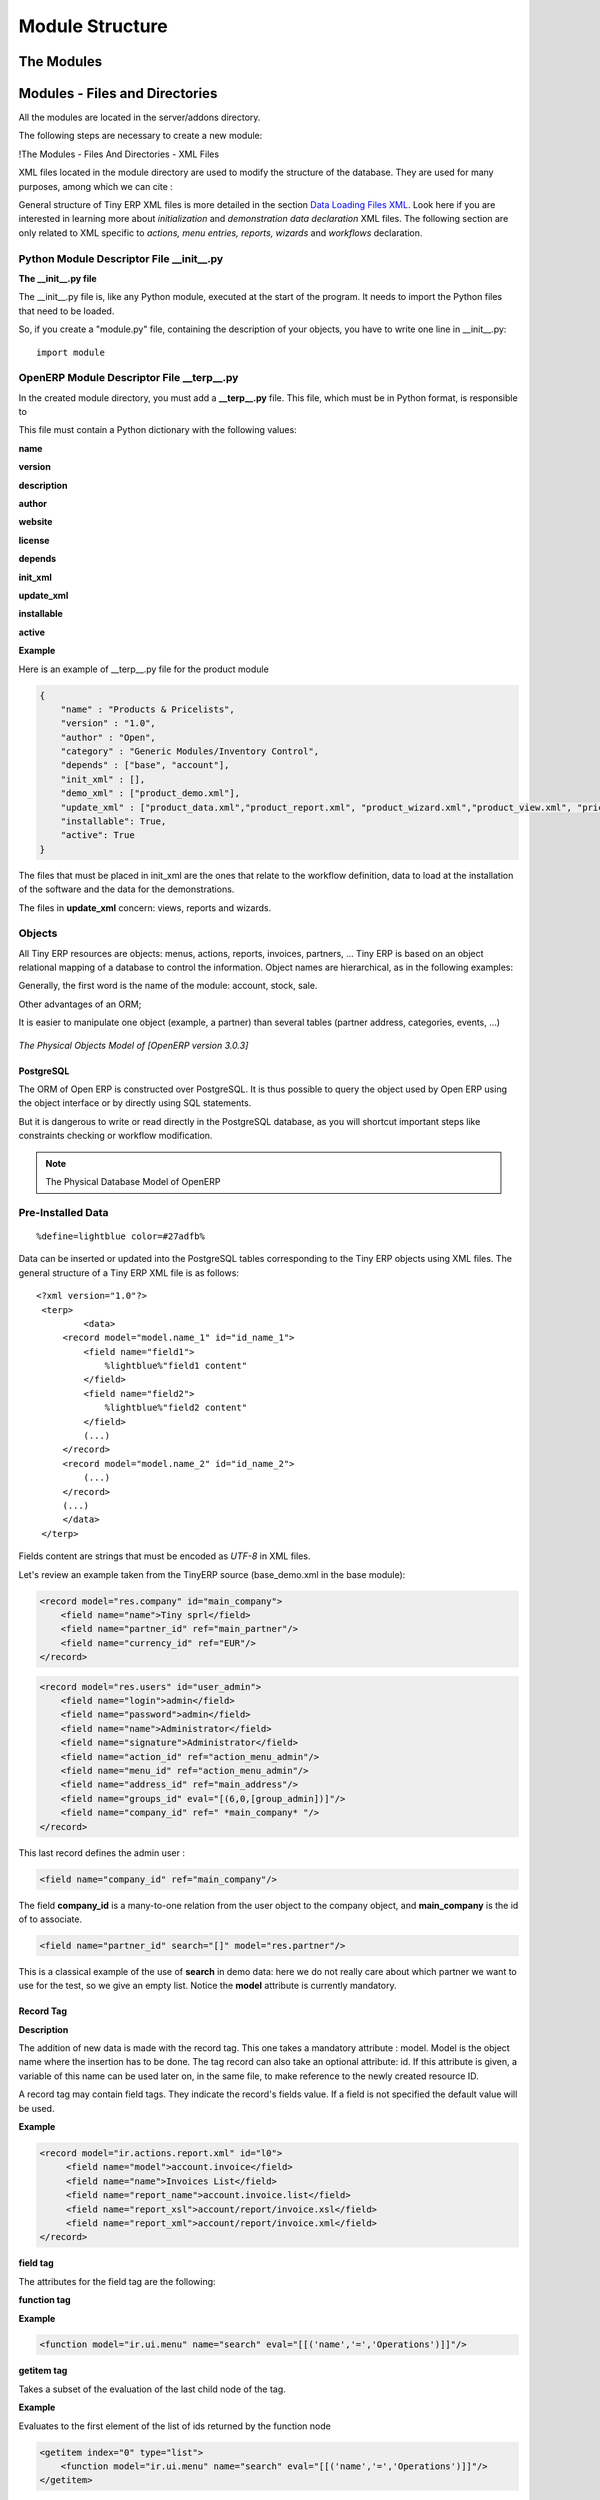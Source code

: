 
.. i18n: Module Structure
.. i18n: ================

Module Structure
================

.. i18n: The Modules
.. i18n: -----------

The Modules
-----------

.. i18n:    #. Introduction
.. i18n:    #. Files & Directories
.. i18n:          #. __terp__.py
.. i18n:          #. __init__.py
.. i18n:          #. XML Files
.. i18n:                #. Actions
.. i18n:                #. Menu Entries
.. i18n:                #. Reports
.. i18n:                #. Wizards
.. i18n:    #. Profiles

   #. Introduction
   #. Files & Directories
         #. __terp__.py
         #. __init__.py
         #. XML Files
               #. Actions
               #. Menu Entries
               #. Reports
               #. Wizards
   #. Profiles

.. i18n: Modules - Files and Directories
.. i18n: -------------------------------

Modules - Files and Directories
-------------------------------

.. i18n: All the modules are located in the server/addons directory.

All the modules are located in the server/addons directory.

.. i18n: The following steps are necessary to create a new module:

The following steps are necessary to create a new module:

.. i18n:     * create a subdirectory in the server/addons directory
.. i18n:     * create a module description file: **__terp__.py**
.. i18n:     * create the **Python** file containing the **objects**
.. i18n:     * create **.xml files** that download the data (views, menu entries, demo data, ...)
.. i18n:     * optionally create **reports**, **wizards** or **workflows**.

    * create a subdirectory in the server/addons directory
    * create a module description file: **__terp__.py**
    * create the **Python** file containing the **objects**
    * create **.xml files** that download the data (views, menu entries, demo data, ...)
    * optionally create **reports**, **wizards** or **workflows**.

.. i18n: !The Modules - Files And Directories - XML Files

!The Modules - Files And Directories - XML Files

.. i18n: XML files located in the module directory are used to modify the structure of
.. i18n: the database. They are used for many purposes, among which we can cite :

XML files located in the module directory are used to modify the structure of
the database. They are used for many purposes, among which we can cite :

.. i18n:     * initialization and demonstration data declaration,
.. i18n:     * views declaration,
.. i18n:     * reports declaration,
.. i18n:     * wizards declaration,
.. i18n:     * workflows declaration.

    * initialization and demonstration data declaration,
    * views declaration,
    * reports declaration,
    * wizards declaration,
    * workflows declaration.

.. i18n: General structure of Tiny ERP XML files is more detailed in the section `Data Loading Files XML <http://doc.openerp.com/developer/index.html>`_. Look here if you are interested in learning more about *initialization* and *demonstration data declaration* XML files. The following section are only related to XML specific to *actions, menu entries, reports, wizards* and *workflows* declaration.

General structure of Tiny ERP XML files is more detailed in the section `Data Loading Files XML <http://doc.openerp.com/developer/index.html>`_. Look here if you are interested in learning more about *initialization* and *demonstration data declaration* XML files. The following section are only related to XML specific to *actions, menu entries, reports, wizards* and *workflows* declaration.

.. i18n: Python Module Descriptor File __init__.py
.. i18n: +++++++++++++++++++++++++++++++++++++++++

Python Module Descriptor File __init__.py
+++++++++++++++++++++++++++++++++++++++++

.. i18n: **The __init__.py file**

**The __init__.py file**

.. i18n: The __init__.py file is, like any Python module, executed at the start of the program. It needs to import the Python files that need to be loaded.

The __init__.py file is, like any Python module, executed at the start of the program. It needs to import the Python files that need to be loaded.

.. i18n: So, if you create a "module.py" file, containing the description of your objects, you have to write one line in __init__.py::
.. i18n: 
.. i18n:     import module

So, if you create a "module.py" file, containing the description of your objects, you have to write one line in __init__.py::

    import module

.. i18n: OpenERP Module Descriptor File __terp__.py
.. i18n: ++++++++++++++++++++++++++++++++++++++++++

OpenERP Module Descriptor File __terp__.py
++++++++++++++++++++++++++++++++++++++++++

.. i18n: In the created module directory, you must add a **__terp__.py** file. This file, which must be in Python format, is responsible to

In the created module directory, you must add a **__terp__.py** file. This file, which must be in Python format, is responsible to

.. i18n:    1. determine the *XML files that will be parsed* during the initialization of the server, and also to
.. i18n:    2. determine the *dependencies* of the created module.

   1. determine the *XML files that will be parsed* during the initialization of the server, and also to
   2. determine the *dependencies* of the created module.

.. i18n: This file must contain a Python dictionary with the following values:

This file must contain a Python dictionary with the following values:

.. i18n: **name**

**name**

.. i18n:     The (Plain English) name of the module.

    The (Plain English) name of the module.

.. i18n: **version**

**version**

.. i18n:     The version of the module.

    The version of the module.

.. i18n: **description**

**description**

.. i18n:     The module description (text).

    The module description (text).

.. i18n: **author**

**author**

.. i18n:     The author of the module.

    The author of the module.

.. i18n: **website**

**website**

.. i18n:     The website of the module.

    The website of the module.

.. i18n: **license**

**license**

.. i18n:     The license of the module (default:GPL-2).

    The license of the module (default:GPL-2).

.. i18n: **depends**

**depends**

.. i18n:     List of modules on which this module depends. The base module must almost always be in the dependencies because some necessary data for the views, reports, ... are in the base module.

    List of modules on which this module depends. The base module must almost always be in the dependencies because some necessary data for the views, reports, ... are in the base module.

.. i18n: **init_xml**

**init_xml**

.. i18n:     List of .xml files to load when the server is launched with the "--init=module" argument. Filepaths must be relative to the directory where the module is. Open ERP XML File Format is detailed in this section.

    List of .xml files to load when the server is launched with the "--init=module" argument. Filepaths must be relative to the directory where the module is. Open ERP XML File Format is detailed in this section.

.. i18n: **update_xml**

**update_xml**

.. i18n:     List of .xml files to load when the server is launched with the "--update=module" launched. Filepaths must be relative to the directory where the module is. Open ERP XML File Format is detailed in this section.

    List of .xml files to load when the server is launched with the "--update=module" launched. Filepaths must be relative to the directory where the module is. Open ERP XML File Format is detailed in this section.

.. i18n: **installable**

**installable**

.. i18n:     True or False. Determines if the module is installable or not.

    True or False. Determines if the module is installable or not.

.. i18n: **active**

**active**

.. i18n:     True or False (default: False). Determines the modules that are installed on the database creation.

    True or False (default: False). Determines the modules that are installed on the database creation.

.. i18n: **Example**

**Example**

.. i18n: Here is an example of __terp__.py file for the product module

Here is an example of __terp__.py file for the product module

.. i18n: .. code-block:: xml
.. i18n: 
.. i18n:     {
.. i18n:         "name" : "Products & Pricelists",
.. i18n:         "version" : "1.0",
.. i18n:         "author" : "Open",
.. i18n:         "category" : "Generic Modules/Inventory Control",
.. i18n:         "depends" : ["base", "account"],
.. i18n:         "init_xml" : [],
.. i18n:         "demo_xml" : ["product_demo.xml"],
.. i18n:         "update_xml" : ["product_data.xml","product_report.xml", "product_wizard.xml","product_view.xml", "pricelist_view.xml"],
.. i18n:         "installable": True,
.. i18n:         "active": True
.. i18n:     }

.. code-block:: xml

    {
        "name" : "Products & Pricelists",
        "version" : "1.0",
        "author" : "Open",
        "category" : "Generic Modules/Inventory Control",
        "depends" : ["base", "account"],
        "init_xml" : [],
        "demo_xml" : ["product_demo.xml"],
        "update_xml" : ["product_data.xml","product_report.xml", "product_wizard.xml","product_view.xml", "pricelist_view.xml"],
        "installable": True,
        "active": True
    }

.. i18n: The files that must be placed in init_xml are the ones that relate to the workflow definition, data to load at the installation of the software and the data for the demonstrations.

The files that must be placed in init_xml are the ones that relate to the workflow definition, data to load at the installation of the software and the data for the demonstrations.

.. i18n: The files in **update_xml** concern: views, reports and wizards.

The files in **update_xml** concern: views, reports and wizards.

.. i18n: Objects
.. i18n: +++++++

Objects
+++++++

.. i18n: All Tiny ERP resources are objects: menus, actions, reports, invoices, partners, ... Tiny ERP is based on an object relational mapping of a database to control the information. Object names are hierarchical, as in the following examples:

All Tiny ERP resources are objects: menus, actions, reports, invoices, partners, ... Tiny ERP is based on an object relational mapping of a database to control the information. Object names are hierarchical, as in the following examples:

.. i18n:     * account.transfer : a money transfer
.. i18n:     * account.invoice : an invoice
.. i18n:     * account.invoice.line : an invoice line

    * account.transfer : a money transfer
    * account.invoice : an invoice
    * account.invoice.line : an invoice line

.. i18n: Generally, the first word is the name of the module: account, stock, sale.

Generally, the first word is the name of the module: account, stock, sale.

.. i18n: Other advantages of an ORM;

Other advantages of an ORM;

.. i18n:     * simpler relations : invoice.partner.address[0].city
.. i18n:     * objects have properties and methods: invoice.pay(3400 EUR),
.. i18n:     * inheritance, high level constraints, ...

    * simpler relations : invoice.partner.address[0].city
    * objects have properties and methods: invoice.pay(3400 EUR),
    * inheritance, high level constraints, ...

.. i18n: It is easier to manipulate one object (example, a partner) than several tables (partner address, categories, events, ...)

It is easier to manipulate one object (example, a partner) than several tables (partner address, categories, events, ...)

.. i18n: .. figure::  images/pom_3_0_3.png
.. i18n:    :scale: 50
.. i18n:    :align: center
.. i18n: 
.. i18n:    *The Physical Objects Model of [OpenERP version 3.0.3]*

.. figure::  images/pom_3_0_3.png
   :scale: 50
   :align: center

   *The Physical Objects Model of [OpenERP version 3.0.3]*

.. i18n: PostgreSQL
.. i18n: """"""""""

PostgreSQL
""""""""""

.. i18n: The ORM of Open ERP is constructed over PostgreSQL. It is thus possible to
.. i18n: query the object used by Open ERP using the object interface or by directly
.. i18n: using SQL statements.

The ORM of Open ERP is constructed over PostgreSQL. It is thus possible to
query the object used by Open ERP using the object interface or by directly
using SQL statements.

.. i18n: But it is dangerous to write or read directly in the PostgreSQL database, as
.. i18n: you will shortcut important steps like constraints checking or workflow
.. i18n: modification.

But it is dangerous to write or read directly in the PostgreSQL database, as
you will shortcut important steps like constraints checking or workflow
modification.

.. i18n: .. note::
.. i18n: 
.. i18n:     The Physical Database Model of OpenERP

.. note::

    The Physical Database Model of OpenERP

.. i18n: Pre-Installed Data
.. i18n: ++++++++++++++++++

Pre-Installed Data
++++++++++++++++++

.. i18n: ::
.. i18n: 
.. i18n:     %define=lightblue color=#27adfb%

::

    %define=lightblue color=#27adfb%

.. i18n: Data can be inserted or updated into the PostgreSQL tables corresponding to the
.. i18n: Tiny ERP objects using XML files. The general structure of a Tiny ERP XML file
.. i18n: is as follows: ::
.. i18n: 
.. i18n:     <?xml version="1.0"?>
.. i18n:      <terp>
.. i18n:              <data>
.. i18n:          <record model="model.name_1" id="id_name_1">
.. i18n:              <field name="field1">
.. i18n:                  %lightblue%"field1 content"
.. i18n:              </field>
.. i18n:              <field name="field2">
.. i18n:                  %lightblue%"field2 content"
.. i18n:              </field>
.. i18n:              (...)
.. i18n:          </record>
.. i18n:          <record model="model.name_2" id="id_name_2">
.. i18n:              (...)
.. i18n:          </record>
.. i18n:          (...)
.. i18n:          </data>
.. i18n:      </terp>

Data can be inserted or updated into the PostgreSQL tables corresponding to the
Tiny ERP objects using XML files. The general structure of a Tiny ERP XML file
is as follows: ::

    <?xml version="1.0"?>
     <terp>
             <data>
         <record model="model.name_1" id="id_name_1">
             <field name="field1">
                 %lightblue%"field1 content"
             </field>
             <field name="field2">
                 %lightblue%"field2 content"
             </field>
             (...)
         </record>
         <record model="model.name_2" id="id_name_2">
             (...)
         </record>
         (...)
         </data>
     </terp>

.. i18n: Fields content are strings that must be encoded as *UTF-8* in XML files.

Fields content are strings that must be encoded as *UTF-8* in XML files.

.. i18n: Let's review an example taken from the TinyERP source (base_demo.xml in the base module):

Let's review an example taken from the TinyERP source (base_demo.xml in the base module):

.. i18n: .. code-block:: xml
.. i18n: 
.. i18n:        <record model="res.company" id="main_company">
.. i18n:            <field name="name">Tiny sprl</field>
.. i18n:            <field name="partner_id" ref="main_partner"/>
.. i18n:            <field name="currency_id" ref="EUR"/>
.. i18n:        </record>

.. code-block:: xml

       <record model="res.company" id="main_company">
           <field name="name">Tiny sprl</field>
           <field name="partner_id" ref="main_partner"/>
           <field name="currency_id" ref="EUR"/>
       </record>

.. i18n: .. code-block:: xml
.. i18n: 
.. i18n:        <record model="res.users" id="user_admin">
.. i18n:            <field name="login">admin</field>
.. i18n:            <field name="password">admin</field>
.. i18n:            <field name="name">Administrator</field>
.. i18n:            <field name="signature">Administrator</field>
.. i18n:            <field name="action_id" ref="action_menu_admin"/>
.. i18n:            <field name="menu_id" ref="action_menu_admin"/>
.. i18n:            <field name="address_id" ref="main_address"/>
.. i18n:            <field name="groups_id" eval="[(6,0,[group_admin])]"/>
.. i18n:            <field name="company_id" ref=" *main_company* "/>
.. i18n:        </record>

.. code-block:: xml

       <record model="res.users" id="user_admin">
           <field name="login">admin</field>
           <field name="password">admin</field>
           <field name="name">Administrator</field>
           <field name="signature">Administrator</field>
           <field name="action_id" ref="action_menu_admin"/>
           <field name="menu_id" ref="action_menu_admin"/>
           <field name="address_id" ref="main_address"/>
           <field name="groups_id" eval="[(6,0,[group_admin])]"/>
           <field name="company_id" ref=" *main_company* "/>
       </record>

.. i18n: This last record defines the admin user :

This last record defines the admin user :

.. i18n:     * The fields login, password, etc are straightforward.
.. i18n:     * The ref attribute allows to fill relations between the records :

    * The fields login, password, etc are straightforward.
    * The ref attribute allows to fill relations between the records :

.. i18n: .. code-block:: xml
.. i18n: 
.. i18n:        <field name="company_id" ref="main_company"/>

.. code-block:: xml

       <field name="company_id" ref="main_company"/>

.. i18n: The field **company_id** is a many-to-one relation from the user object to the company object, and **main_company** is the id of to associate.

The field **company_id** is a many-to-one relation from the user object to the company object, and **main_company** is the id of to associate.

.. i18n:     * The **eval** attribute allows to put some python code in the xml: here the groups_id field is a many2many. For such a field, "[(6,0,[group_admin])]" means : Remove all the groups associated with the current user and use the list [group_admin] as the new associated groups (and group_admin is the id of another record).
.. i18n: 
.. i18n:     * The **search** attribute allows to find the record to associate when you do not know its xml id. You can thus specify a search criteria to find the wanted record. The criteria is a list of tuples of the same form than for the predefined search method. If there are several results, an arbitrary one will be chosen (the first one):

    * The **eval** attribute allows to put some python code in the xml: here the groups_id field is a many2many. For such a field, "[(6,0,[group_admin])]" means : Remove all the groups associated with the current user and use the list [group_admin] as the new associated groups (and group_admin is the id of another record).

    * The **search** attribute allows to find the record to associate when you do not know its xml id. You can thus specify a search criteria to find the wanted record. The criteria is a list of tuples of the same form than for the predefined search method. If there are several results, an arbitrary one will be chosen (the first one):

.. i18n: .. code-block:: xml
.. i18n: 
.. i18n:        <field name="partner_id" search="[]" model="res.partner"/>

.. code-block:: xml

       <field name="partner_id" search="[]" model="res.partner"/>

.. i18n: This is a classical example of the use of **search** in demo data: here we do not really care about which partner we want to use for the test, so we give an empty list. Notice the **model** attribute is currently mandatory.

This is a classical example of the use of **search** in demo data: here we do not really care about which partner we want to use for the test, so we give an empty list. Notice the **model** attribute is currently mandatory.

.. i18n: Record Tag
.. i18n: """"""""""

Record Tag
""""""""""

.. i18n: **Description**

**Description**

.. i18n: The addition of new data is made with the record tag. This one takes a mandatory attribute : model. Model is the object name where the insertion has to be done. The tag record can also take an optional attribute: id. If this attribute is given, a variable of this name can be used later on, in the same file, to make reference to the newly created resource ID.

The addition of new data is made with the record tag. This one takes a mandatory attribute : model. Model is the object name where the insertion has to be done. The tag record can also take an optional attribute: id. If this attribute is given, a variable of this name can be used later on, in the same file, to make reference to the newly created resource ID.

.. i18n: A record tag may contain field tags. They indicate the record's fields value. If a field is not specified the default value will be used.

A record tag may contain field tags. They indicate the record's fields value. If a field is not specified the default value will be used.

.. i18n: **Example**

**Example**

.. i18n: .. code-block:: xml
.. i18n: 
.. i18n:     <record model="ir.actions.report.xml" id="l0">
.. i18n:          <field name="model">account.invoice</field>
.. i18n:          <field name="name">Invoices List</field>
.. i18n:          <field name="report_name">account.invoice.list</field>
.. i18n:          <field name="report_xsl">account/report/invoice.xsl</field>
.. i18n:          <field name="report_xml">account/report/invoice.xml</field>
.. i18n:     </record>

.. code-block:: xml

    <record model="ir.actions.report.xml" id="l0">
         <field name="model">account.invoice</field>
         <field name="name">Invoices List</field>
         <field name="report_name">account.invoice.list</field>
         <field name="report_xsl">account/report/invoice.xsl</field>
         <field name="report_xml">account/report/invoice.xml</field>
    </record>

.. i18n: **field tag**

**field tag**

.. i18n: The attributes for the field tag are the following:

The attributes for the field tag are the following:

.. i18n:     * name
.. i18n:           - mandatory attribute indicating the field name
.. i18n:     * eval
.. i18n:           - python expression that indicating the value to add
.. i18n:     * ref
.. i18n:           - reference to an id defined in this file

    * name
          - mandatory attribute indicating the field name
    * eval
          - python expression that indicating the value to add
    * ref
          - reference to an id defined in this file

.. i18n: **function tag**

**function tag**

.. i18n:     * model:
.. i18n:     * name:
.. i18n:     * eval
.. i18n:           o should evaluate to the list of parameters of the method to be called, excluding cr and uid

    * model:
    * name:
    * eval
          o should evaluate to the list of parameters of the method to be called, excluding cr and uid

.. i18n: **Example**

**Example**

.. i18n: .. code-block:: xml
.. i18n: 
.. i18n:     <function model="ir.ui.menu" name="search" eval="[[('name','=','Operations')]]"/>

.. code-block:: xml

    <function model="ir.ui.menu" name="search" eval="[[('name','=','Operations')]]"/>

.. i18n: **getitem tag**

**getitem tag**

.. i18n: Takes a subset of the evaluation of the last child node of the tag.

Takes a subset of the evaluation of the last child node of the tag.

.. i18n:     * type
.. i18n:           o int or list
.. i18n:     * index
.. i18n:     * int or string (a key of a dictionary)

    * type
          o int or list
    * index
    * int or string (a key of a dictionary)

.. i18n: **Example**

**Example**

.. i18n: Evaluates to the first element of the list of ids returned by the function node

Evaluates to the first element of the list of ids returned by the function node

.. i18n: .. code-block:: xml
.. i18n: 
.. i18n:     <getitem index="0" type="list">
.. i18n:         <function model="ir.ui.menu" name="search" eval="[[('name','=','Operations')]]"/>
.. i18n:     </getitem>

.. code-block:: xml

    <getitem index="0" type="list">
        <function model="ir.ui.menu" name="search" eval="[[('name','=','Operations')]]"/>
    </getitem>

.. i18n: i18n
.. i18n: ++++

i18n
++++

.. i18n: Improving Translations
.. i18n: """"""""""""""""""""""

Improving Translations
""""""""""""""""""""""

.. i18n: .. describe:: Translating in launchpad

.. describe:: Translating in launchpad

.. i18n: Translations are managed by
.. i18n: the `Launchpad Web interface <https://translations.launchpad.net/openobject>`_. Here, you'll
.. i18n: find the list of translatable projects.

Translations are managed by
the `Launchpad Web interface <https://translations.launchpad.net/openobject>`_. Here, you'll
find the list of translatable projects.

.. i18n: Please read the `FAQ <https://answers.launchpad.net/rosetta/+faqs>`_ before asking questions.

Please read the `FAQ <https://answers.launchpad.net/rosetta/+faqs>`_ before asking questions.

.. i18n: .. describe:: Translating your own module

.. describe:: Translating your own module

.. i18n: .. versionchanged:: 5.0

.. versionchanged:: 5.0

.. i18n: Contrary to the 4.2.x version, the translations are now done by module. So,
.. i18n: instead of an unique ``i18n`` folder for the whole application, each module has
.. i18n: its own ``i18n`` folder. In addition, OpenERP can now deal with ``.po`` [#f_po]_
.. i18n: files as import/export format. The translation files of the installed languages
.. i18n: are automatically loaded when installing or updating a module. OpenERP can also
.. i18n: generate a .tgz archive containing well organised ``.po`` files for each selected
.. i18n: module.

Contrary to the 4.2.x version, the translations are now done by module. So,
instead of an unique ``i18n`` folder for the whole application, each module has
its own ``i18n`` folder. In addition, OpenERP can now deal with ``.po`` [#f_po]_
files as import/export format. The translation files of the installed languages
are automatically loaded when installing or updating a module. OpenERP can also
generate a .tgz archive containing well organised ``.po`` files for each selected
module.

.. i18n: .. [#f_po] http://www.gnu.org/software/autoconf/manual/gettext/PO-Files.html#PO-Files

.. [#f_po] http://www.gnu.org/software/autoconf/manual/gettext/PO-Files.html#PO-Files

.. i18n: Process
.. i18n: +++++++

Process
+++++++

.. i18n: Defining the process
.. i18n: """"""""""""""""""""

Defining the process
""""""""""""""""""""

.. i18n: Thourgh the interface and module recorder
.. i18n: Then, put the generated XML in your own module

Thourgh the interface and module recorder
Then, put the generated XML in your own module

.. i18n: Views
.. i18n: +++++

Views
+++++

.. i18n: (:title Technical Specifications - Architecture - Views:) Views are a way to represent the objects on the client side. They indicate to the client how to lay out the data coming from the objects on the screen.

(:title Technical Specifications - Architecture - Views:) Views are a way to represent the objects on the client side. They indicate to the client how to lay out the data coming from the objects on the screen.

.. i18n: There are two types of views:

There are two types of views:

.. i18n:     * form views
.. i18n:     * tree views

    * form views
    * tree views

.. i18n: Lists are simply a particular case of tree views.

Lists are simply a particular case of tree views.

.. i18n: A same object may have several views: the first defined view of a kind (*tree, form*, ...) will be used as the default view for this kind. That way you can have a default tree view (that will act as the view of a one2many) and a specialized view with more or less information that will appear when one double-clicks on a menu item. For example, the products have several views according to the product variants.

A same object may have several views: the first defined view of a kind (*tree, form*, ...) will be used as the default view for this kind. That way you can have a default tree view (that will act as the view of a one2many) and a specialized view with more or less information that will appear when one double-clicks on a menu item. For example, the products have several views according to the product variants.

.. i18n: Views are described in XML.

Views are described in XML.

.. i18n: If no view has been defined for an object, the object is able to generate a view to represent itself. This can limit the developer's work but results in less ergonomic views.

If no view has been defined for an object, the object is able to generate a view to represent itself. This can limit the developer's work but results in less ergonomic views.

.. i18n: Usage example
.. i18n: """""""""""""

Usage example
"""""""""""""

.. i18n: When you open an invoice, here is the chain of operations followed by the client:

When you open an invoice, here is the chain of operations followed by the client:

.. i18n:     * An action asks to open the invoice (it gives the object's data (account.invoice), the view, the domain (e.g. only unpaid invoices) ).
.. i18n:     * The client asks (with XML-RPC) to the server what views are defined for the invoice object and what are the data it must show.
.. i18n:     * The client displays the form according to the view

    * An action asks to open the invoice (it gives the object's data (account.invoice), the view, the domain (e.g. only unpaid invoices) ).
    * The client asks (with XML-RPC) to the server what views are defined for the invoice object and what are the data it must show.
    * The client displays the form according to the view

.. i18n: .. figure::  images/arch_view_use.png
.. i18n:    :scale: 50
.. i18n:    :align: center

.. figure::  images/arch_view_use.png
   :scale: 50
   :align: center

.. i18n: To develop new objects
.. i18n: """"""""""""""""""""""

To develop new objects
""""""""""""""""""""""

.. i18n: The design of new objects is restricted to the minimum: create the objects and optionally create the views to represent them. The PostgreSQL tables do not have to be written by hand because the objects are able to automatically create them (or adapt them in case they already exist).

The design of new objects is restricted to the minimum: create the objects and optionally create the views to represent them. The PostgreSQL tables do not have to be written by hand because the objects are able to automatically create them (or adapt them in case they already exist).

.. i18n: Reports
.. i18n: +++++++

Reports
+++++++

.. i18n: Open ERP uses a flexible and powerful reporting system. Reports are generated either in PDF or in HTML. Reports are designed on the principle of separation between the data layer and the presentation layer.

Open ERP uses a flexible and powerful reporting system. Reports are generated either in PDF or in HTML. Reports are designed on the principle of separation between the data layer and the presentation layer.

.. i18n: Reports are described more in details in the `Reporting <http://openobject.com/wiki/index.php/Developers:Developper%27s_Book/Reports>`_ chapter.

Reports are described more in details in the `Reporting <http://openobject.com/wiki/index.php/Developers:Developper%27s_Book/Reports>`_ chapter.

.. i18n: Wizards
.. i18n: +++++++

Wizards
+++++++

.. i18n: Here's an example of a .XML file that declares a wizard.

Here's an example of a .XML file that declares a wizard.

.. i18n: ::
.. i18n: 
.. i18n:     <?xml version="1.0"?>
.. i18n:     <terp>
.. i18n:         <data>
.. i18n:          <wizard string="Employee Info"
.. i18n:                  model="hr.employee"
.. i18n:                  name="employee.info.wizard"
.. i18n:                  id="wizard_employee_info"/>
.. i18n:         </data>
.. i18n:     </terp>

::

    <?xml version="1.0"?>
    <terp>
        <data>
         <wizard string="Employee Info"
                 model="hr.employee"
                 name="employee.info.wizard"
                 id="wizard_employee_info"/>
        </data>
    </terp>

.. i18n: A wizard is declared using a wizard tag. See "Add A New Wizard" for more information about wizard XML.

A wizard is declared using a wizard tag. See "Add A New Wizard" for more information about wizard XML.

.. i18n: also you can add wizard in menu using following xml entry

also you can add wizard in menu using following xml entry

.. i18n: .. code-block:: xml
.. i18n: 
.. i18n:     <?xml version="1.0"?>
.. i18n:     <terp>
.. i18n:          <data>
.. i18n:          <wizard string="Employee Info"
.. i18n:                  model="hr.employee"
.. i18n:                  name="employee.info.wizard"
.. i18n:                  id="wizard_employee_info"/>
.. i18n:          <menuitem
.. i18n:                  name="Human Resource/Employee Info"
.. i18n:                  action="wizard_employee_info"
.. i18n:                  type="wizard"
.. i18n:                  id="menu_wizard_employee_info"/>
.. i18n:          </data>
.. i18n:     </terp>

.. code-block:: xml

    <?xml version="1.0"?>
    <terp>
         <data>
         <wizard string="Employee Info"
                 model="hr.employee"
                 name="employee.info.wizard"
                 id="wizard_employee_info"/>
         <menuitem
                 name="Human Resource/Employee Info"
                 action="wizard_employee_info"
                 type="wizard"
                 id="menu_wizard_employee_info"/>
         </data>
    </terp>

.. i18n: Workflow
.. i18n: ++++++++

Workflow
++++++++

.. i18n: The objects and the views allow you to define new forms very simply, lists/trees and interactions between them. But it is not enough : you have to define the dynamics of these objects.

The objects and the views allow you to define new forms very simply, lists/trees and interactions between them. But it is not enough : you have to define the dynamics of these objects.

.. i18n: A few examples:

A few examples:

.. i18n:     * a confirmed sale order must generate an invoice, according to certain conditions
.. i18n:     * a paid invoice must, only under certain conditions, start the shipping order

    * a confirmed sale order must generate an invoice, according to certain conditions
    * a paid invoice must, only under certain conditions, start the shipping order

.. i18n: The workflows describe these interactions with graphs. One or several workflows may be associated to the objects. Workflows are not mandatory; some objects don't have workflows.

The workflows describe these interactions with graphs. One or several workflows may be associated to the objects. Workflows are not mandatory; some objects don't have workflows.

.. i18n: Below is an example workflow used for sale orders. It must generate invoices and shipments according to certain conditions.

Below is an example workflow used for sale orders. It must generate invoices and shipments according to certain conditions.

.. i18n: .. figure::  images/arch_workflow_sale.png
.. i18n:    :scale: 85
.. i18n:    :align: center

.. figure::  images/arch_workflow_sale.png
   :scale: 85
   :align: center

.. i18n: In this graph, the nodes represent the actions to be done:

In this graph, the nodes represent the actions to be done:

.. i18n:     * create an invoice,
.. i18n:     * cancel the sale order,
.. i18n:     * generate the shipping order, ...

    * create an invoice,
    * cancel the sale order,
    * generate the shipping order, ...

.. i18n: The arrows are the conditions;

The arrows are the conditions;

.. i18n:     * waiting for the order validation,
.. i18n:     * invoice paid,
.. i18n:     * click on the cancel button, ...

    * waiting for the order validation,
    * invoice paid,
    * click on the cancel button, ...

.. i18n: The squared nodes represent other Workflows;

The squared nodes represent other Workflows;

.. i18n:     * the invoice
.. i18n:     * the shipping

    * the invoice
    * the shipping
